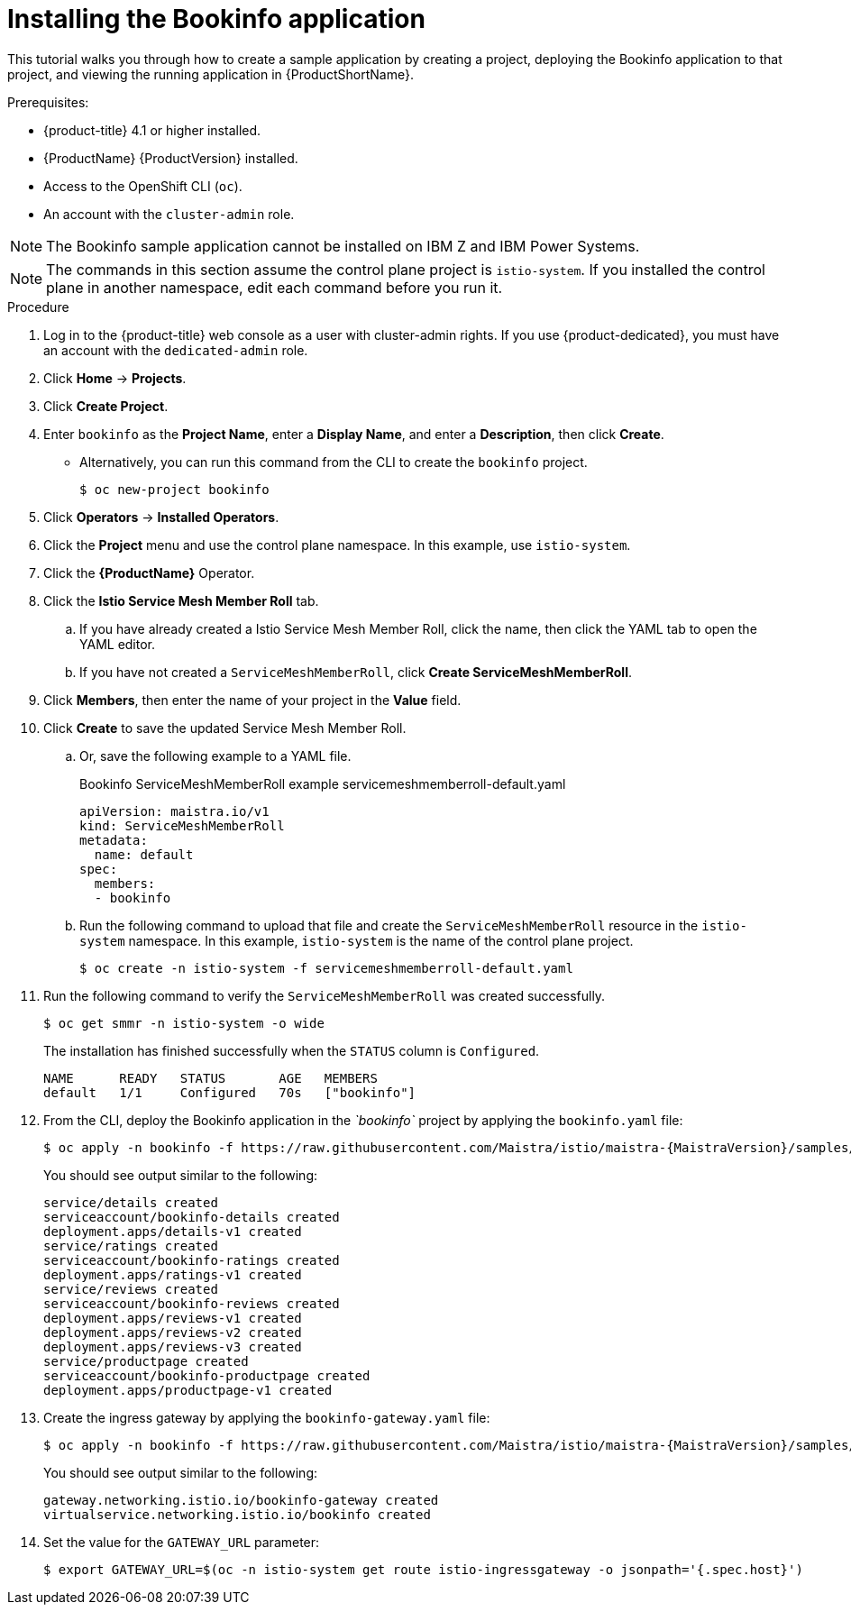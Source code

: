 ////
This PROCEDURE module included in the following assemblies:
* service_mesh/v1x/prepare-to-deploy-applications-ossm.adoc
* service_mesh/v2x/prepare-to-deploy-applications-ossm.adoc
////

:_content-type: PROCEDURE
[id="ossm-tutorial-bookinfo-install_{context}"]
= Installing the Bookinfo application

This tutorial walks you through how to create a sample application by creating a project, deploying the Bookinfo application to that project, and viewing the running application in {ProductShortName}.

.Prerequisites:

* {product-title} 4.1 or higher installed.
* {ProductName} {ProductVersion} installed.
* Access to the OpenShift CLI (`oc`).
* An account with the `cluster-admin` role.

[NOTE]
====
The Bookinfo sample application cannot be installed on IBM Z and IBM Power Systems.
====

[NOTE]
====
The commands in this section assume the control plane project is `istio-system`.  If you installed the control plane in another namespace, edit each command before you run it.
====

.Procedure

. Log in to the {product-title} web console as a user with cluster-admin rights. If you use {product-dedicated}, you must have an account with the `dedicated-admin` role.

. Click *Home* -> *Projects*.

. Click *Create Project*.

. Enter `bookinfo` as the *Project Name*, enter a *Display Name*, and enter a *Description*, then click *Create*.
+
** Alternatively, you can run this command from the CLI to create the `bookinfo` project.
+
[source,terminal]
----
$ oc new-project bookinfo
----
+
. Click *Operators* -> *Installed Operators*.

. Click the *Project* menu and use the control plane namespace. In this example, use `istio-system`.

. Click the *{ProductName}* Operator.

. Click the *Istio Service Mesh Member Roll* tab.

.. If you have already created a Istio Service Mesh Member Roll, click the name, then click the YAML tab to open the YAML editor.

.. If you have not created a `ServiceMeshMemberRoll`, click *Create ServiceMeshMemberRoll*.
+
. Click *Members*, then enter the name of your project in the *Value* field.
+
. Click *Create* to save the updated Service Mesh Member Roll.
+
.. Or, save the following example to a YAML file.
+
.Bookinfo ServiceMeshMemberRoll example servicemeshmemberroll-default.yaml
[source,yaml]
----
apiVersion: maistra.io/v1
kind: ServiceMeshMemberRoll
metadata:
  name: default
spec:
  members:
  - bookinfo
----
+
.. Run the following command to upload that file and create the `ServiceMeshMemberRoll` resource in the `istio-system` namespace.   In this example, `istio-system` is the name of the control plane project.
+
[source,terminal]
----
$ oc create -n istio-system -f servicemeshmemberroll-default.yaml
----
+
. Run the following command to verify the `ServiceMeshMemberRoll` was created successfully.
+
[source,terminal]
----
$ oc get smmr -n istio-system -o wide
----
+
The installation has finished successfully when the `STATUS` column is `Configured`.
+
[source,terminal]
----
NAME      READY   STATUS       AGE   MEMBERS
default   1/1     Configured   70s   ["bookinfo"]
----
. From the CLI, deploy the Bookinfo application in the _`bookinfo`_ project by applying the `bookinfo.yaml` file:
+
[source,bash,subs="attributes"]
----
$ oc apply -n bookinfo -f https://raw.githubusercontent.com/Maistra/istio/maistra-{MaistraVersion}/samples/bookinfo/platform/kube/bookinfo.yaml
----
+
You should see output similar to the following:
+
[source,terminal]
----
service/details created
serviceaccount/bookinfo-details created
deployment.apps/details-v1 created
service/ratings created
serviceaccount/bookinfo-ratings created
deployment.apps/ratings-v1 created
service/reviews created
serviceaccount/bookinfo-reviews created
deployment.apps/reviews-v1 created
deployment.apps/reviews-v2 created
deployment.apps/reviews-v3 created
service/productpage created
serviceaccount/bookinfo-productpage created
deployment.apps/productpage-v1 created
----
+
. Create the ingress gateway by applying the `bookinfo-gateway.yaml` file:
+
[source,bash,subs="attributes"]
----
$ oc apply -n bookinfo -f https://raw.githubusercontent.com/Maistra/istio/maistra-{MaistraVersion}/samples/bookinfo/networking/bookinfo-gateway.yaml
----
+
You should see output similar to the following:
+
[source,terminal]
----
gateway.networking.istio.io/bookinfo-gateway created
virtualservice.networking.istio.io/bookinfo created
----
+
. Set the value for the `GATEWAY_URL` parameter:
+
[source,terminal]
----
$ export GATEWAY_URL=$(oc -n istio-system get route istio-ingressgateway -o jsonpath='{.spec.host}')
----
